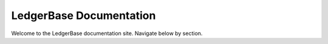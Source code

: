 LedgerBase Documentation
=========================

Welcome to the LedgerBase documentation site. Navigate below by section.
